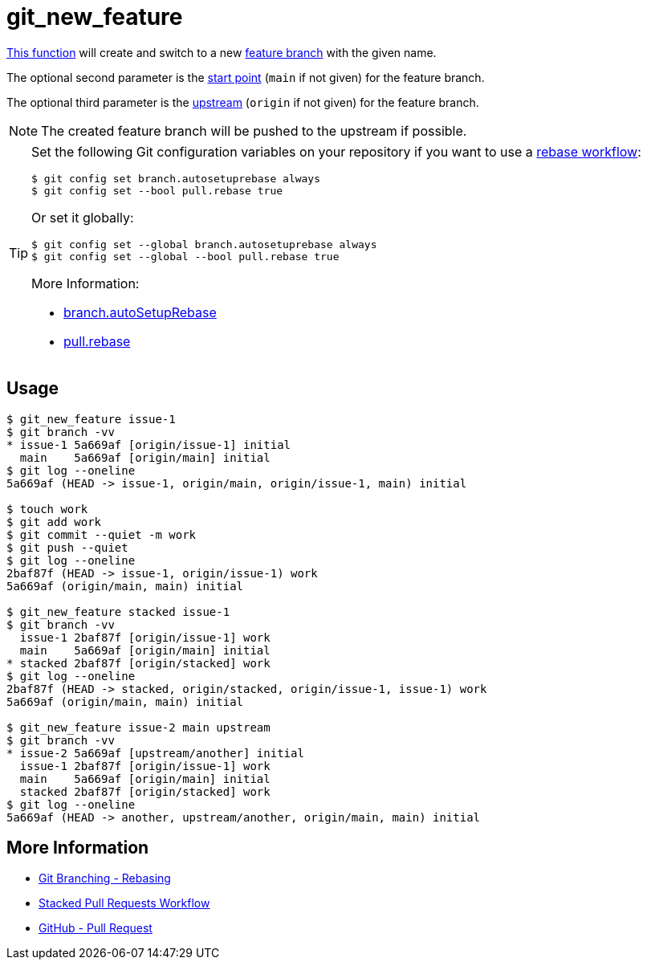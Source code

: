 // SPDX-FileCopyrightText: © 2024 Sebastian Davids <sdavids@gmx.de>
// SPDX-License-Identifier: Apache-2.0
= git_new_feature
:function_url: https://github.com/sdavids/sdavids-shell-misc/blob/main/zfunc/git_new_feature

{function_url}[This function^] will create and switch to a new https://martinfowler.com/bliki/FeatureBranch.html[feature branch] with the given name.

The optional second parameter is the https://git-scm.com/docs/git-branch#Documentation/git-branch.txt-ltstart-pointgt[start point] (`main` if not given) for the feature branch.

The optional third parameter is the https://git-scm.com/docs/git-push#Documentation/git-push.txt---set-upstream[upstream] (`origin` if not given) for the feature branch.

[NOTE]
====
The created feature branch will be pushed to the upstream if possible.
====

[TIP]
====
Set the following Git configuration variables on your repository if you want to use a https://git-scm.com/book/en/v2/Git-Branching-Rebasing[rebase workflow]:

[,shell]
----
$ git config set branch.autosetuprebase always
$ git config set --bool pull.rebase true
----

Or set it globally:

[,shell]
----
$ git config set --global branch.autosetuprebase always
$ git config set --global --bool pull.rebase true
----

More Information:

* https://git-scm.com/docs/git-config.html#Documentation/git-config.txt-branchautoSetupRebase[branch.autoSetupRebase]
* https://git-scm.com/docs/git-config.html#Documentation/git-config.txt-pullrebase[pull.rebase]

====

== Usage

[,shell]
----
$ git_new_feature issue-1
$ git branch -vv
* issue-1 5a669af [origin/issue-1] initial
  main    5a669af [origin/main] initial
$ git log --oneline
5a669af (HEAD -> issue-1, origin/main, origin/issue-1, main) initial

$ touch work
$ git add work
$ git commit --quiet -m work
$ git push --quiet
$ git log --oneline
2baf87f (HEAD -> issue-1, origin/issue-1) work
5a669af (origin/main, main) initial

$ git_new_feature stacked issue-1
$ git branch -vv
  issue-1 2baf87f [origin/issue-1] work
  main    5a669af [origin/main] initial
* stacked 2baf87f [origin/stacked] work
$ git log --oneline
2baf87f (HEAD -> stacked, origin/stacked, origin/issue-1, issue-1) work
5a669af (origin/main, main) initial

$ git_new_feature issue-2 main upstream
$ git branch -vv
* issue-2 5a669af [upstream/another] initial
  issue-1 2baf87f [origin/issue-1] work
  main    5a669af [origin/main] initial
  stacked 2baf87f [origin/stacked] work
$ git log --oneline
5a669af (HEAD -> another, upstream/another, origin/main, main) initial
----

== More Information

* https://git-scm.com/book/en/v2/Git-Branching-Rebasing[Git Branching - Rebasing]
* https://www.git-tower.com/blog/stacked-prs/[Stacked Pull Requests Workflow]
* https://docs.github.com/en/pull-requests/collaborating-with-pull-requests/proposing-changes-to-your-work-with-pull-requests/creating-a-pull-request[GitHub - Pull Request]
